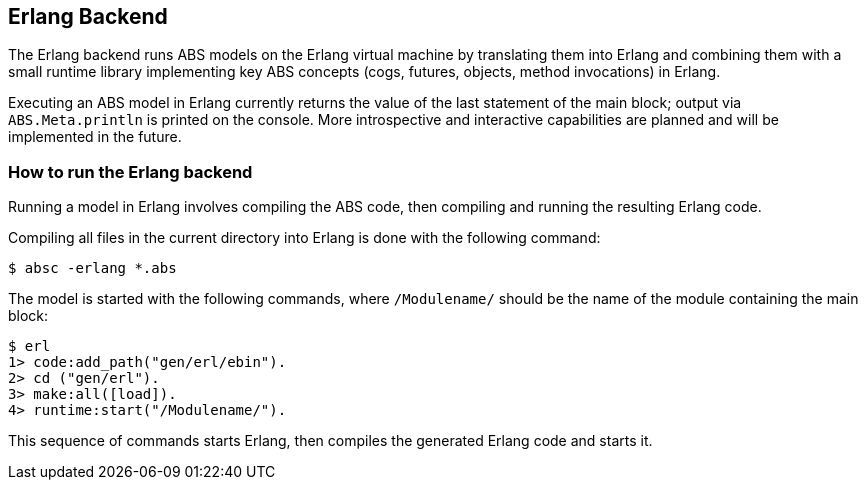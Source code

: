 == Erlang Backend

The Erlang backend runs ABS models on the Erlang virtual machine by
translating them into Erlang and combining them with a small runtime library
implementing key ABS concepts (cogs, futures, objects, method invocations) in
Erlang.

Executing an ABS model in Erlang currently returns the value of the last
statement of the main block; output via `ABS.Meta.println` is printed on the
console.  More introspective and interactive capabilities are planned and will
be implemented in the future.


=== How to run the Erlang backend

Running a model in Erlang involves compiling the ABS code, then compiling and
running the resulting Erlang code.

Compiling all files in the current directory into Erlang is done with the following command:

  $ absc -erlang *.abs

The model is started with the following commands, where `/Modulename/` should
be the name of the module containing the main block:

  $ erl
  1> code:add_path("gen/erl/ebin").
  2> cd ("gen/erl").
  3> make:all([load]).
  4> runtime:start("/Modulename/").

This sequence of commands starts Erlang, then compiles the generated Erlang
code and starts it.


